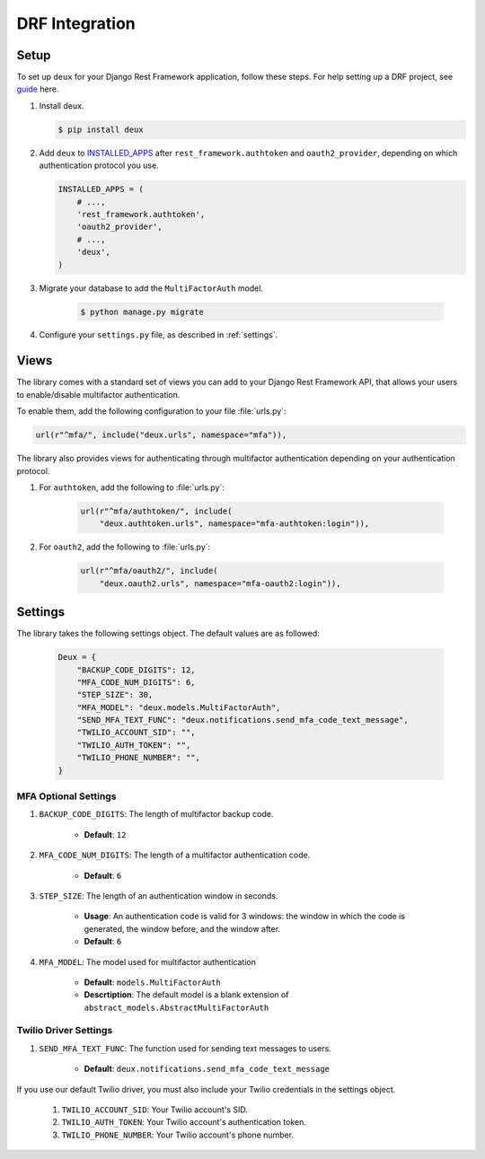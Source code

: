 .. _django-guide:

=============================================================================
                             DRF Integration
=============================================================================

.. _django-installation:

Setup
=====

.. _guide: http://www.django-rest-framework.org/
.. _INSTALLED_APPS: https://docs.djangoproject.com/en/1.9/ref/settings/#std:setting-INSTALLED_APPS

To set up ``deux`` for your Django Rest Framework application, follow these steps. For help setting up a DRF project, see guide_ here.

#. Install deux.

   .. code-block:: console

        $ pip install deux

#. Add ``deux`` to INSTALLED_APPS_ after ``rest_framework.authtoken``
   and ``oauth2_provider``, depending on which authentication protocol you use.

   .. code-block:: python

        INSTALLED_APPS = (
            # ...,
            'rest_framework.authtoken',
            'oauth2_provider',
            # ...,
            'deux',
        )

#. Migrate your database to add the ``MultiFactorAuth`` model.

    .. code-block:: console

        $ python manage.py migrate

#. Configure your ``settings.py`` file, as described in :ref:`settings`.

.. _api:

Views
=====

The library comes with a standard set of views you can add to your
Django Rest Framework API, that allows your users to enable/disable
multifactor authentication.

To enable them, add the following configuration to your file :file:`urls.py`:

.. code-block:: python

    url(r"^mfa/", include("deux.urls", namespace="mfa")),

The library also provides views for authenticating through multifactor
authentication depending on your authentication protocol.

#. For ``authtoken``, add the following to :file:`urls.py`:

    .. code-block:: python

        url(r"^mfa/authtoken/", include(
            "deux.authtoken.urls", namespace="mfa-authtoken:login")),

#. For ``oauth2``, add the following to :file:`urls.py`:

    .. code-block:: python

        url(r"^mfa/oauth2/", include(
            "deux.oauth2.urls", namespace="mfa-oauth2:login")),

.. _settings:

Settings
========

The library takes the following settings object. The default values are as
followed:

    .. code-block:: python

        Deux = {
            "BACKUP_CODE_DIGITS": 12,
            "MFA_CODE_NUM_DIGITS": 6,
            "STEP_SIZE": 30,
            "MFA_MODEL": "deux.models.MultiFactorAuth",
            "SEND_MFA_TEXT_FUNC": "deux.notifications.send_mfa_code_text_message",
            "TWILIO_ACCOUNT_SID": "",
            "TWILIO_AUTH_TOKEN": "",
            "TWILIO_PHONE_NUMBER": "",
        }

MFA Optional Settings
---------------------

#. ``BACKUP_CODE_DIGITS``: The length of multifactor backup code.

    - **Default**: ``12``

#. ``MFA_CODE_NUM_DIGITS``: The length of a multifactor authentication code.

    - **Default**: ``6``

#. ``STEP_SIZE``: The length of an authentication window in seconds.

    - **Usage**: An authentication code is valid for 3 windows: the window in which the code is generated, the window before, and the window after.
    - **Default**: ``6``

#. ``MFA_MODEL``: The model used for multifactor authentication

    - **Default**: ``models.MultiFactorAuth``
    - **Descrtiption**: The default model is a blank extension of
      ``abstract_models.AbstractMultiFactorAuth``

Twilio Driver Settings
----------------------

#. ``SEND_MFA_TEXT_FUNC``: The function used for sending text messages to users.

    - **Default**: ``deux.notifications.send_mfa_code_text_message``

If you use our default Twilio driver, you must also include your Twilio
credentials in the settings object.

    #. ``TWILIO_ACCOUNT_SID``: Your Twilio account's SID.

    #. ``TWILIO_AUTH_TOKEN``: Your Twilio account's authentication token.

    #. ``TWILIO_PHONE_NUMBER``: Your Twilio account's phone number.
